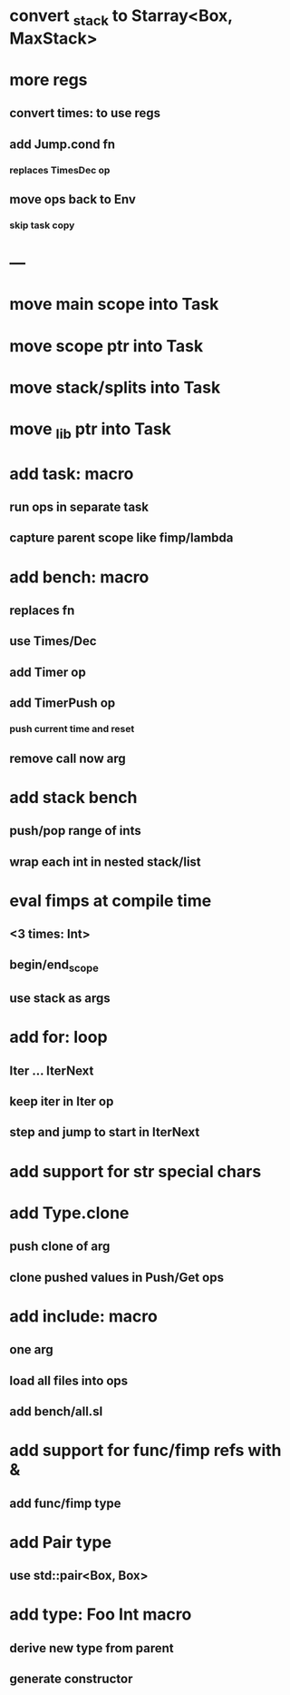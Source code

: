 * convert _stack to Starray<Box, MaxStack>
* more regs
** convert times: to use regs
** add Jump.cond fn
*** replaces TimesDec op
** move ops back to Env
*** skip task copy
* ---
* move main scope into Task
* move scope ptr into Task
* move stack/splits into Task
* move _lib ptr into Task
* add task: macro
** run ops in separate task
** capture parent scope like fimp/lambda
* add bench: macro
** replaces fn
** use Times/Dec
** add Timer op
** add TimerPush op
*** push current time and reset
** remove call now arg
* add stack bench
** push/pop range of ints
** wrap each int in nested stack/list
* eval fimps at compile time
** <3 times: Int>
** begin/end_scope
** use stack as args
* add for: loop
** Iter ... IterNext
** keep iter in Iter op
** step and jump to start in IterNext
* add support for str special chars
* add Type.clone
** push clone of arg
** clone pushed values in Push/Get ops
* add include: macro
** one arg
** load all files into ops
** add bench/all.sl
* add support for func/fimp refs with &
** add func/fimp type
* add Pair type
** use std::pair<Box, Box>
* add type: Foo Int macro
** derive new type from parent
** generate constructor 

